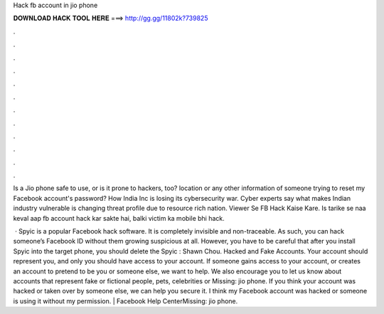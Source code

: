 Hack fb account in jio phone



𝐃𝐎𝐖𝐍𝐋𝐎𝐀𝐃 𝐇𝐀𝐂𝐊 𝐓𝐎𝐎𝐋 𝐇𝐄𝐑𝐄 ===> http://gg.gg/11802k?739825



.



.



.



.



.



.



.



.



.



.



.



.

Is a Jio phone safe to use, or is it prone to hackers, too? location or any other information of someone trying to reset my Facebook account's password? How India Inc is losing its cybersecurity war. Cyber experts say what makes Indian industry vulnerable is changing threat profile due to resource rich nation.  Viewer Se FB Hack Kaise Kare. Is tarike se naa keval aap fb account hack kar sakte hai, balki victim ka mobile bhi hack.

 · Spyic is a popular Facebook hack software. It is completely invisible and non-traceable. As such, you can hack someone’s Facebook ID without them growing suspicious at all. However, you have to be careful that after you install Spyic into the target phone, you should delete the Spyic : Shawn Chou. Hacked and Fake Accounts. Your account should represent you, and only you should have access to your account. If someone gains access to your account, or creates an account to pretend to be you or someone else, we want to help. We also encourage you to let us know about accounts that represent fake or fictional people, pets, celebrities or Missing: jio phone. If you think your account was hacked or taken over by someone else, we can help you secure it. I think my Facebook account was hacked or someone is using it without my permission. | Facebook Help CenterMissing: jio phone.
